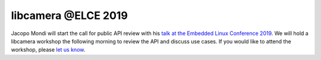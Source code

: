 .. post:: Oct 19, 2019
   :tags: updates, news
   :category: website
   :author: Laurent
   :location: Helsinki
   :language: en
   :image: 1


libcamera @ELCE 2019
--------------------

.. image:: logo_elc_eu_2019.png

Jacopo Mondi will start the call for public API review with his `talk at the
Embedded Linux Conference 2019`_. We will hold a libcamera workshop the
following morning to review the API and discuss use cases. If you would like to
attend the workshop, please `let us know <mailto:info@libcamera.org>`_.

.. _talk at the Embedded Linux Conference 2019: https://osseu19.sched.com/event/TPu5/the-first-stable-libcamera-release-a-call-for-public-api-review-jacopo-mondi-independent
